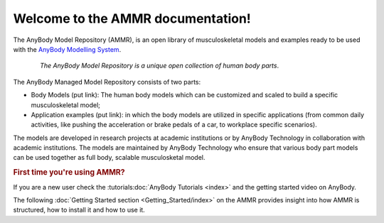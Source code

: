 .. AMMR documentation master file, created by
   sphinx-quickstart on Wed Aug 23 14:56:19 2017.
   You can adapt this file completely to your liking, but it should at least
   contain the root `toctree` directive.

Welcome to the AMMR documentation!
=======================================

The AnyBody Model Repository (AMMR), is an open library of
musculoskeletal models and examples ready to be used with the `AnyBody Modelling
System`_. 

.. figure:: _static/ammr_bodyparts.png
   :align: center
   :figwidth: 85 %
   :width: 70 %
   :alt: The AnyBody Model Repository

   *The AnyBody Model Repository is a unique open collection of human body parts*.

The AnyBody Managed Model Repository consists of two parts:

* 
    Body Models (put link): The human body models which can be 
    customized and scaled to build a specific musculoskeletal model;
    
* 
    Application examples (put link): in which the body models are
    utilized in specific applications (from common daily activities,
    like pushing the acceleration or brake pedals of a car, to workplace
    specific scenarios).
     

The models are developed in research projects at academic institutions or by
AnyBody Technology in collaboration with academic institutions. The models are
maintained by AnyBody Technology who ensure that various body part models can
be used together as full body, scalable musculosketal model.


.. rubric:: First time you're using AMMR?

If you are a new user check the :tutorials:doc:`AnyBody Tutorials <index>` and the getting started video on AnyBody.

The following :doc:`Getting Started section <Getting_Started/index>` on the AMMR provides insight into how AMMR is structured, how to
install it and how to use it.

.. rst-class:: without-title
.. seealso::
    **Continue:** :doc:`Get Started using the AMMR <Getting_Started/index>`


.. _AnyBody Modelling System: https://www.anybodytech.com/software/ams/
